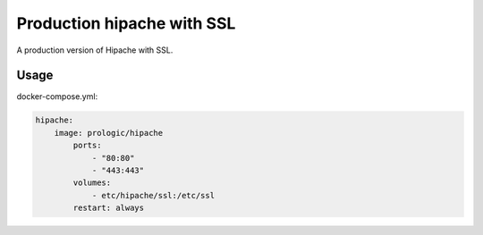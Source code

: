 Production hipache with SSL
===========================

A production version of Hipache with SSL.

Usage
-----

docker-compose.yml:

.. code-block:: yaml
    
    hipache:
        image: prologic/hipache
            ports:
                - "80:80"
                - "443:443"
            volumes:
                - etc/hipache/ssl:/etc/ssl
            restart: always
